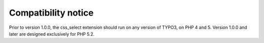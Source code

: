 ﻿

.. ==================================================
.. FOR YOUR INFORMATION
.. --------------------------------------------------
.. -*- coding: utf-8 -*- with BOM.

.. ==================================================
.. DEFINE SOME TEXTROLES
.. --------------------------------------------------
.. role::   underline
.. role::   typoscript(code)
.. role::   ts(typoscript)
   :class:  typoscript
.. role::   php(code)


Compatibility notice
^^^^^^^^^^^^^^^^^^^^

Prior to version 1.0.0, the css\_select extension should run on any
version of TYPO3, on PHP 4 and 5. Version 1.0.0 and later are designed
exclusively for PHP 5.2.

